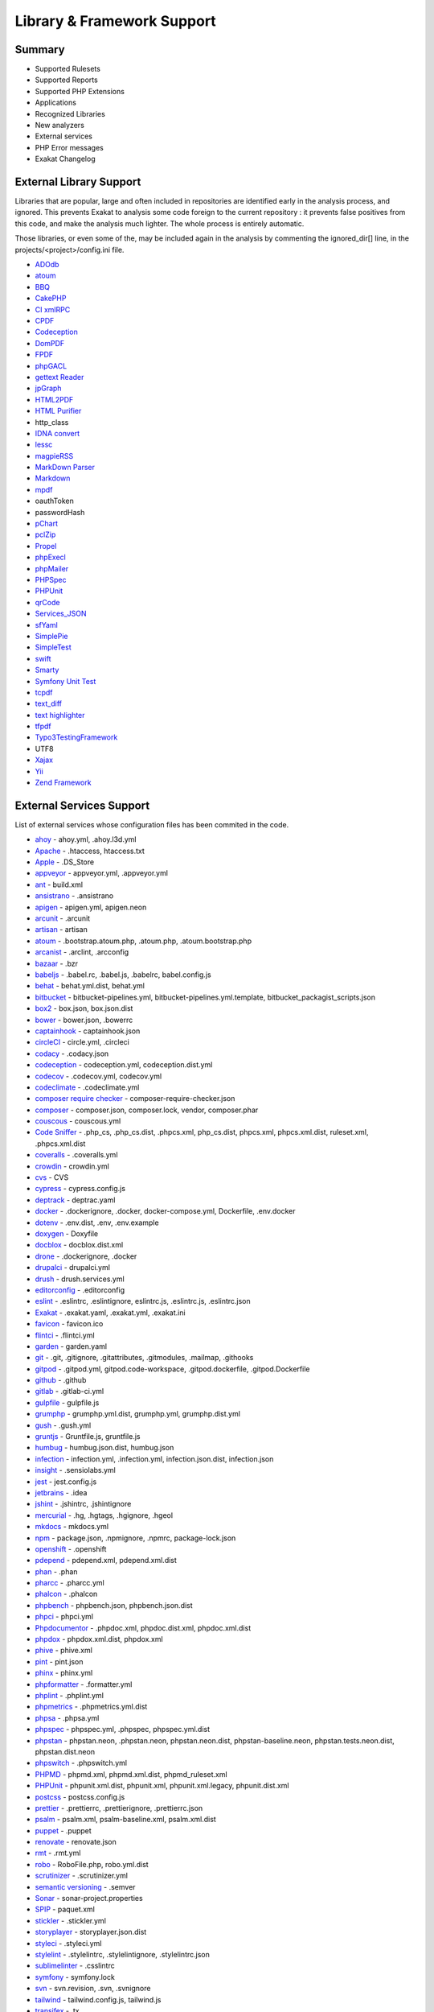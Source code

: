 .. Support:

Library & Framework Support
============================

Summary
----------------------------------

* Supported Rulesets
* Supported Reports
* Supported PHP Extensions
* Applications
* Recognized Libraries
* New analyzers
* External services
* PHP Error messages
* Exakat Changelog

External Library Support
----------------------------------

Libraries that are popular, large and often included in repositories are identified early in the analysis process, and ignored. This prevents Exakat to analysis some code foreign to the current repository : it prevents false positives from this code, and make the analysis much lighter. The whole process is entirely automatic. 

Those libraries, or even some of the, may be included again in the analysis by commenting the ignored_dir[] line, in the projects/<project>/config.ini file. 

* `ADOdb <https://adodb.org/dokuwiki/doku.php/>`_
* `atoum <http://atoum.org/>`_
* `BBQ <https://github.com/eventio/bbq>`_
* `CakePHP <https://cakephp.org/>`_
* `CI xmlRPC <http://apigen.juzna.cz/doc/ci-bonfire/Bonfire/class-CI_Xmlrpc.html>`_
* `CPDF <https://pear.php.net/reference/PhpDocumentor-latest/li_Cpdf.html>`_
* `Codeception <https://codeception.com/>`_
* `DomPDF <https://github.com/dompdf/dompdf>`_
* `FPDF <http://www.fpdf.org/>`_
* `phpGACL <http://phpgacl.sourceforge.net/>`_
* `gettext Reader <http://pivotx.net/dev/docs/trunk/External/PHP-gettext/gettext_reader.html>`_
* `jpGraph <http://jpgraph.net/>`_
* `HTML2PDF <http://sourceforge.net/projects/phphtml2pdf/>`_
* `HTML Purifier <http://htmlpurifier.org/>`_
* http_class
* `IDNA convert <https://github.com/phpWhois/idna-convert>`_
* `lessc <http://leafo.net/lessphp/>`_
* `magpieRSS <http://magpierss.sourceforge.net/>`_
* `MarkDown Parser <http://processwire.com/apigen/class-Markdown_Parser.html>`_
* `Markdown <https://github.com/michelf/php-markdown>`_
* `mpdf <http://www.mpdf1.com/mpdf/index.php>`_
* oauthToken
* passwordHash
* `pChart <http://www.pchart.net/>`_
* `pclZip <http://www.phpconcept.net/pclzip/>`_
* `Propel <http://propelorm.org/>`_
* `phpExecl <https://phpexcel.codeplex.com/>`_
* `phpMailer <https://github.com/PHPMailer/PHPMailer>`_
* `PHPSpec <http://www.phpspec.net/en/latest/>`_
* `PHPUnit <https://www.phpunit.de/>`_
* `qrCode <http://phpqrcode.sourceforge.net/>`_
* `Services_JSON <https://pear.php.net/package/Services_JSON>`_
* `sfYaml <https://github.com/fabpot-graveyard/yaml/blob/master/lib/sfYaml.php>`_
* `SimplePie <http://simplepie.org/>`_
* `SimpleTest <https://github.com/simpletest/simpletest>`_
* `swift <http://swiftmailer.org/>`_
* `Smarty <http://www.smarty.net/>`_
* `Symfony Unit Test <https://symfony.com/doc/current/testing.html>`_
* `tcpdf <http://www.tcpdf.org/>`_
* `text_diff <https://pear.php.net/package/Text_Diff>`_
* `text highlighter <https://pear.php.net/package/Text_Highlighter/>`_
* `tfpdf <http://www.fpdf.org/en/script/script92.php>`_
* `Typo3TestingFramework <https://github.com/TYPO3/testing-framework>`_
* UTF8
* `Xajax <https://github.com/Xajax/Xajax>`_
* `Yii <http://www.yiiframework.com/>`_
* `Zend Framework <http://framework.zend.com/>`_

External Services Support
----------------------------------


List of external services whose configuration files has been commited in the code.

* `ahoy <https://github.com/ahoy-cli>`_ - ahoy.yml, .ahoy.l3d.yml
* `Apache <http://www.apache.org/>`_ - .htaccess, htaccess.txt
* `Apple <http://www.apple.com/>`_ - .DS_Store
* `appveyor <http://www.appveyor.com/>`_ - appveyor.yml, .appveyor.yml
* `ant <https://ant.apache.org/>`_ - build.xml
* `ansistrano <https://www.ansistrano.com/>`_ - .ansistrano
* `apigen <http://apigen.github.io/ApiGen/>`_ - apigen.yml, apigen.neon
* `arcunit <https://www.archunit.org/>`_ - .arcunit
* `artisan <http://laravel.com/docs/5.1/artisan>`_ - artisan
* `atoum <http://atoum.org/>`_ - .bootstrap.atoum.php, .atoum.php, .atoum.bootstrap.php
* `arcanist <https://secure.phabricator.com/book/phabricator/article/arcanist_lint/>`_ - .arclint, .arcconfig
* `bazaar <https://bazaar.canonical.com/en/>`_ - .bzr
* `babeljs <https://babeljs.io/>`_ - .babel.rc, .babel.js, .babelrc, babel.config.js
* `behat <http://docs.behat.org/en/v2.5/>`_ - behat.yml.dist, behat.yml
* `bitbucket <https://bitbucket.org/product>`_ - bitbucket-pipelines.yml, bitbucket-pipelines.yml.template, bitbucket_packagist_scripts.json
* `box2 <https://github.com/box-project/box2>`_ - box.json, box.json.dist
* `bower <http://bower.io/>`_ - bower.json, .bowerrc
* `captainhook <https://github.com/captainhookphp/captainhook>`_ - captainhook.json
* `circleCI <https://circleci.com/>`_ - circle.yml, .circleci
* `codacy <http://www.codacy.com/>`_ - .codacy.json
* `codeception <https://codeception.com/>`_ - codeception.yml, codeception.dist.yml
* `codecov <https://codecov.io/>`_ - .codecov.yml, codecov.yml
* `codeclimate <http://www.codeclimate.com/>`_ - .codeclimate.yml
* `composer require checker <https://github.com/maglnet/ComposerRequireChecker>`_ - composer-require-checker.json
* `composer <https://getcomposer.org/>`_ - composer.json, composer.lock, vendor, composer.phar
* `couscous <http://couscous.io/>`_ - couscous.yml
* `Code Sniffer <https://github.com/squizlabs/PHP_CodeSniffer>`_ - .php_cs, .php_cs.dist, .phpcs.xml, php_cs.dist, phpcs.xml, phpcs.xml.dist, ruleset.xml, .phpcs.xml.dist
* `coveralls <https://coveralls.zendesk.com/>`_ - .coveralls.yml
* `crowdin <https://crowdin.com/>`_ - crowdin.yml
* `cvs <https://www.nongnu.org/cvs/>`_ - CVS
* `cypress <https://www.cypress.io/>`_ - cypress.config.js
* `deptrack <https://github.com/qossmic/deptrac>`_ - deptrac.yaml
* `docker <http://www.docker.com/>`_ - .dockerignore, .docker, docker-compose.yml, Dockerfile, .env.docker
* `dotenv <https://symfony.com/doc/current/components/dotenv.htmls>`_ - .env.dist, .env, .env.example
* `doxygen <https://www.doxygen.nl/index.html>`_ - Doxyfile
* `docblox <https://github.com/dzuelke/Docblox.git>`_ - docblox.dist.xml
* `drone <http://docs.drone.io/>`_ - .dockerignore, .docker
* `drupalci <https://www.drupal.org/project/drupalci>`_ - drupalci.yml
* `drush <https://www.drupal.org/project/drupalci>`_ - drush.services.yml
* `editorconfig <https://editorconfig.org/>`_ - .editorconfig
* `eslint <http://eslint.org/>`_ - .eslintrc, .eslintignore, eslintrc.js, .eslintrc.js, .eslintrc.json
* `Exakat <https://www.exakat.io/>`_ - .exakat.yaml, .exakat.yml, .exakat.ini
* `favicon <https://en.wikipedia.org/wiki/Favicon>`_ - favicon.ico
* `flintci <https://flintci.io/>`_ - .flintci.yml
* `garden <https://garden.io/>`_ - garden.yaml
* `git <https://git-scm.com/>`_ - .git, .gitignore, .gitattributes, .gitmodules, .mailmap, .githooks
* `gitpod <https://www.gitpod.io/>`_ - .gitpod.yml, gitpod.code-workspace, .gitpod.dockerfile, .gitpod.Dockerfile
* `github <https://www.github.com/>`_ - .github
* `gitlab <https://www.gitlab.com/>`_ - .gitlab-ci.yml
* `gulpfile <http://gulpjs.com/>`_ - gulpfile.js
* `grumphp <https://github.com/phpro/grumphp>`_ - grumphp.yml.dist, grumphp.yml, grumphp.dist.yml
* `gush <https://github.com/gushphp/gush>`_ - .gush.yml
* `gruntjs <https://gruntjs.com/>`_ - Gruntfile.js, gruntfile.js
* `humbug <https://github.com/humbug/box.git>`_ - humbug.json.dist, humbug.json
* `infection <https://infection.github.io/>`_ - infection.yml, .infection.yml, infection.json.dist, infection.json
* `insight <https://insight.sensiolabs.com/>`_ - .sensiolabs.yml
* `jest <https://jestjs.io/>`_ - jest.config.js
* `jetbrains <https://www.jetbrains.com/phpstorm/>`_ - .idea
* `jshint <http://jshint.com/>`_ - .jshintrc, .jshintignore
* `mercurial <https://www.mercurial-scm.org/>`_ - .hg, .hgtags, .hgignore, .hgeol
* `mkdocs <http://www.mkdocs.org>`_ - mkdocs.yml
* `npm <https://www.npmjs.com/>`_ - package.json, .npmignore, .npmrc, package-lock.json
* `openshift <https://www.openshift.com/>`_ - .openshift
* `pdepend <https://github.com/pdepend/pdepend>`_ - pdepend.xml, pdepend.xml.dist
* `phan <https://github.com/etsy/phan>`_ - .phan
* `pharcc <https://github.com/cbednarski/pharcc>`_ - .pharcc.yml
* `phalcon <https://phalconphp.com/>`_ - .phalcon
* `phpbench <https://github.com/phpbench/phpbench>`_ - phpbench.json, phpbench.json.dist
* `phpci <https://www.phptesting.org/>`_ - phpci.yml
* `Phpdocumentor <https://www.phpdoc.org/>`_ - .phpdoc.xml, phpdoc.dist.xml, phpdoc.xml.dist
* `phpdox <https://github.com/theseer/phpdox>`_ - phpdox.xml.dist, phpdox.xml
* `phive <https://phar.io/>`_ - phive.xml
* `pint <https://laravel.com/docs/10.x/pint>`_ - pint.json
* `phinx <https://phinx.org/>`_ - phinx.yml
* `phpformatter <https://github.com/mmoreram/php-formatter>`_ - .formatter.yml
* `phplint <https://github.com/overtrue/phplint>`_ - .phplint.yml
* `phpmetrics <http://www.phpmetrics.org/>`_ - .phpmetrics.yml.dist
* `phpsa <https://github.com/ovr/phpsa>`_ - .phpsa.yml
* `phpspec <http://www.phpspec.net/en/latest/>`_ - phpspec.yml, .phpspec, phpspec.yml.dist
* `phpstan <https://github.com/phpstan>`_ - phpstan.neon, .phpstan.neon, phpstan.neon.dist, phpstan-baseline.neon, phpstan.tests.neon.dist, phpstan.dist.neon
* `phpswitch <https://github.com/jubianchi/phpswitch>`_ - .phpswitch.yml
* `PHPMD <https://phpmd.org/>`_ - phpmd.xml, phpmd.xml.dist, phpmd_ruleset.xml
* `PHPUnit <https://www.phpunit.de/>`_ - phpunit.xml.dist, phpunit.xml, phpunit.xml.legacy, phpunit.dist.xml
* `postcss <https://github.com/postcss/postcss>`_ - postcss.config.js
* `prettier <https://prettier.io/>`_ - .prettierrc, .prettierignore, .prettierrc.json
* `psalm <https://getpsalm.org/>`_ - psalm.xml, psalm-baseline.xml, psalm.xml.dist
* `puppet <https://puppet.com/>`_ - .puppet
* `renovate <https://www.renovatebot.com/>`_ - renovate.json
* `rmt <https://github.com/liip/RMT>`_ - .rmt.yml
* `robo <https://robo.li/>`_ - RoboFile.php, robo.yml.dist
* `scrutinizer <https://scrutinizer-ci.com/>`_ - .scrutinizer.yml
* `semantic versioning <http://semver.org/>`_ - .semver
* `Sonar <https://www.sonarsource.com/>`_ - sonar-project.properties
* `SPIP <https://www.spip.net/>`_ - paquet.xml
* `stickler <https://stickler-ci.com/docs>`_ - .stickler.yml
* `storyplayer <https://datasift.github.io/storyplayer/>`_ - storyplayer.json.dist
* `styleci <https://styleci.io/>`_ - .styleci.yml
* `stylelint <https://stylelint.io/>`_ - .stylelintrc, .stylelintignore, .stylelintrc.json
* `sublimelinter <http://www.sublimelinter.com/en/latest/>`_ - .csslintrc
* `symfony <https://symfony.com/>`_ - symfony.lock
* `svn <https://subversion.apache.org/>`_ - svn.revision, .svn, .svnignore
* `tailwind <https://tailwindcss.com/>`_ - tailwind.config.js, tailwind.js
* `transifex <https://www.transifex.com/>`_ - .tx
* `typescript <https://www.typescriptlang.org/>`_ - tsconfig.json
* `Robots.txt <http://www.robotstxt.org/>`_ - robots.txt
* `travis <https://travis-ci.org/>`_ - .travis.yml, .env.travis, .travis, .travis.php.ini, .travis.coverage.sh, .travis.ini, travis.php.ini
* `varci <https://var.ci/>`_ - .varci, .varci.yml
* `Vagrant <https://www.vagrantup.com/>`_ - Vagrantfile
* `vite <https://vitejs.dev/>`_ - vite.config.js
* `visualstudio <https://code.visualstudio.com/>`_ - .vscode
* `vue <https://vuejs.org/>`_ - vue.config.js
* `webpack <https://webpack.js.org/>`_ - webpack.mix.js, webpack.config.js
* `yarn <https://yarnpkg.com/lang/en/>`_ - yarn.lock
* `Zend_Tool <https://framework.zend.com/>`_ - zfproject.xml

Supported PHP Extensions
------------------------

PHP extensions are used to check for structures usage (classes, interfaces, etc.), to identify dependencies and directives. 

PHP extensions are described with the list of structures they define : functions, classes, constants, traits, variables, interfaces, namespaces, and directives. 

* `ext/amqp <https://github.com/alanxz/rabbitmq-c>`_
* ext/apache
* ext/apc
* ext/apcu
* ext/array
* ext/php-ast
* ext/bcmath
* ext/bzip2
* ext/calendar
* ext/cmark
* ext/com
* ext/crypto
* ext/CSV
* ext/ctype
* ext/curl
* ext/date
* ext/db2
* ext/dba
* ext/decimal
* ext/dio
* ext/dom
* `ext/ds <http://docs.php.net/manual/en/book.ds.php>`_
* ext/eaccelerator
* `ext/eio <http://software.schmorp.de/pkg/libeio.html>`_
* `ext/enchant <https://www.php.net/manual/en/book.enchant.php>`_
* ext/ev
* ext/event
* Excimer
* ext/exif
* ext/expect
* `ext/fam <http://oss.sgi.com/projects/fam/>`_
* ext/fann
* ext/ffi
* ext/file
* ext/fileinfo
* ext/filter
* ext/fpm
* `ext/ftp <http://www.faqs.org/rfcs/rfc959>`_
* ext/gd
* ext/gearman
* ext/gender
* ext/geoip
* Geospatial
* ext/gettext
* ext/gmagick
* ext/gmp
* ext/gnupgp
* ext/grpc
* ext/hash
* ext/hrtime
* ext/pecl_http
* ext/ibase
* Ice framework
* ext/iconv
* ext/igbinary
* ext/imagick
* ext/imap
* ext/info
* ext/inotify
* `ext/intl <http://site.icu-project.org/>`_
* `ext/json <http://www.faqs.org/rfcs/rfc7159>`_
* `ext/judy <http://judy.sourceforge.net/>`_
* ext/ldap
* ext/leveldb
* ext/libsodium
* ext/libxml
* ext/lua
* ext/lzf
* ext/mail
* `ext/mailparse <http://www.faqs.org/rfcs/rfc822.html>`_
* ext/math
* ext/mbstring
* ext/mcrypt
* ext/memcache
* ext/memcached
* `ext/mongo <https://www.php.net/mongo>`_
* `ext/mongodb <https://github.com/mongodb/mongo-c-driver>`_
* ext/msgpack
* ext/mssql
* ext/mysql
* ext/mysqli
* ext/ncurses
* ext/newt
* ext/nsapi
* ext/ob
* ext/oci8
* ext/odbc
* ext/opcache
* ext/opencensus
* ext/openssl
* ext/parle
* ext/password
* ext/pcntl
* ext/pcov
* ext/pcre
* ext/pdo
* ext/pgsql
* `ext/phalcon <https://docs.phalconphp.com/en/latest/reference/tutorial.html>`_
* ext/phar
* ext/pkcs11
* ext/posix
* ext/protobuf
* ext/pspell
* `ext/psr <https://www.php-fig.org/psr/psr-3>`_
* Random extension
* ext/rar
* ext/rdkafka
* ext/readline
* ext/redis
* ext/reflection
* ext/scrypt
* ext/sdl
* ext/seaslog
* ext/sem
* ext/session
* ext/shmop
* ext/simplexml
* ext/snmp
* ext/soap
* ext/sockets
* ext/sphinx
* ext/spl
* ext/spx
* ext/sqlite
* ext/sqlite3
* ext/sqlsrv
* ext/ssh2
* ext/standard
* `ext/stats <https://people.sc.fsu.edu/~jburkardt/c_src/cdflib/cdflib.html>`_
* Stomp
* String
* ext/suhosin
* ext/svm
* Swoole
* Extensions/Exttaint
* ext/teds
* ext/tidy
* ext/tokenizer
* ext/tokyotyrant
* ext/trader
* ext/uopz
* ext/uuid
* `ext/v8js <https://bugs.chromium.org/p/v8/issues/list>`_
* ext/varnish
* ext/vips
* ext/wasm
* ext/wddx
* ext/weakref
* ext/xattr
* ext/xdebug
* ext/xdiff
* ext/xhprof
* ext/xml
* ext/xmlreader
* ext/xmlrpc
* ext/xmlwriter
* ext/xsl
* ext/xxtea
* `ext/yaml <http://www.yaml.org/>`_
* Extensions yar
* ext/zend_monitor
* ext/zip
* ext/zlib
* ext/0mq
* ext/zookeeper